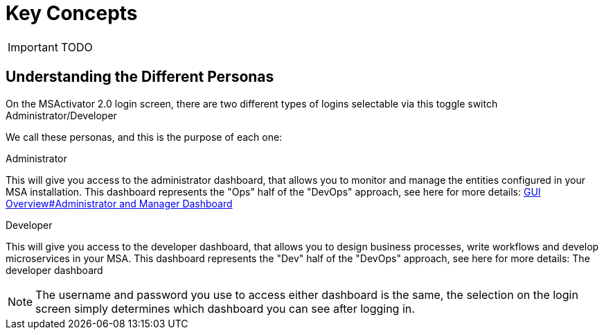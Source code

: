 = Key Concepts
:imagesdir: ./resources/
ifdef::env-github,env-browser[:outfilesuffix: .adoc]

IMPORTANT: TODO

== Understanding the Different Personas

On the MSActivator 2.0 login screen, there are two different types of logins selectable via this toggle switch Administrator/Developer

We call these personas, and this is the purpose of each one:

.Administrator
This will give you access to the administrator dashboard, that allows you to monitor and manage the entities configured in your MSA installation.  
This dashboard represents the "Ops" half of the "DevOps" approach, see here for more details: link:gui_overview{outfilesuffix}[GUI Overview#Administrator and Manager Dashboard]

.Developer
This will give you access to the developer dashboard, that allows you to design business processes, write workflows and develop microservices in your MSA.  
This dashboard represents the "Dev" half of the "DevOps" approach, see here for more details: The developer dashboard

NOTE: The username and password you use to access either dashboard is the same, the selection on the login screen simply determines which dashboard you can see after logging in.